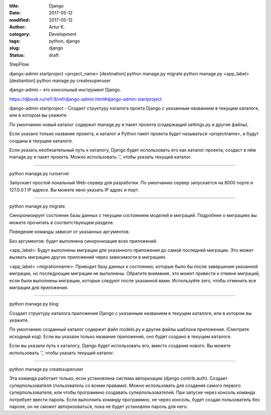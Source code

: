 :title: Django
:date: 2017-05-12
:modified: 2017-05-12
:author: Artur K.
:category: Development
:tags: python, django
:slug: django
:status: draft

StepFlow:

django-admin startproject <project_name> [destination]
python manage.py migrate
python manage.py <app_label> [destiantion]
python manage.py createsuperuser




django-admin – это консольный инструмент Django.

https://djbook.ru/rel1.9/ref/django-admin.html#django-admin-startproject

django-admin startproject - Создает структуру каталога проета Django с указанным
названием в текущем каталоге, или в котором вы укажите.

По умолчанию новый каталог содержит manage.py и пакет проекта (содержащий
settings.py и другие файлы).

Если указано только название проекта, и каталог и Python пакет проекта будет
называться <projectname>, и будут созданы в текущем каталоге.

Если указать необязательный путь к каталогу, Django будет использовать его как
каталог проекта, создаст в нём manage.py и пакет проекта. Можно использовать ‘.’,
чтобы указать текущий каталог.

----

python manage.py runserver

Запускает простой локальный Web-сервер для разработки. По умолчанию сервер
запускается на 8000 порте и 127.0.0.1 IP адресе. Вы можете явно указать
IP адрес и порт.

----

python manage.py migrate

Синхронизирует состояние базы данных с текущим состоянием моделей и миграций.
Подробнее о миграциях вы можете прочитать в соответствующем разделе.

Поведение команды зависит от указанных аргументов:

Без аргументов: будет выполнена синхронизация всех приложений.

<app_label>: Будут выполнены миграции для указанного приложения до самой последней
миграции. Это может вызвать миграцию других приложений через зависимости в миграциях.

<app_label> <migrationname>: Приводит базу данных к состоянию, которые было бы
после завершения указанной миграции, но последующие миграции не выполнены.
Обратите внимание, это может привести к отмене миграций, если были выполнены
миграции, которые следуют после указанной вами. Используйте zero, чтобы отменить
все миграции для приложения.

----

python manage.py blog

Создает структуру каталога приложения Django с указанным названием в текущем
каталоге, или в котором вы укажите.

По умолчанию созданный каталог содержит файл models.py и другие файлы
шаблона приложения. (Смотрите исходный код). Если вы указали только название
приложения, оно будет создано в текущем каталоге.

Если вы указали путь к каталогу, Django будет использовать его, вместо создания
нового. Вы можете использовать ‘.’, чтобы указать текущий каталог.

----

python manage.py createsuperuser

Эта команда работает только, если установлена система авторизации (django.contrib.auth).
Создает суперпользователя (пользователь со всеми правами). Можно использовать
для создания самого первого суперпользователя, или чтобы программно создавать
суперпользователей.
При запуске через консоль команда потребует ввести пароль. Если выполнить
команду программно, не через консоль, будет создан пользователь без пароля,
он не сможет авторизоваться, пока не будет установлен пароль для него.
